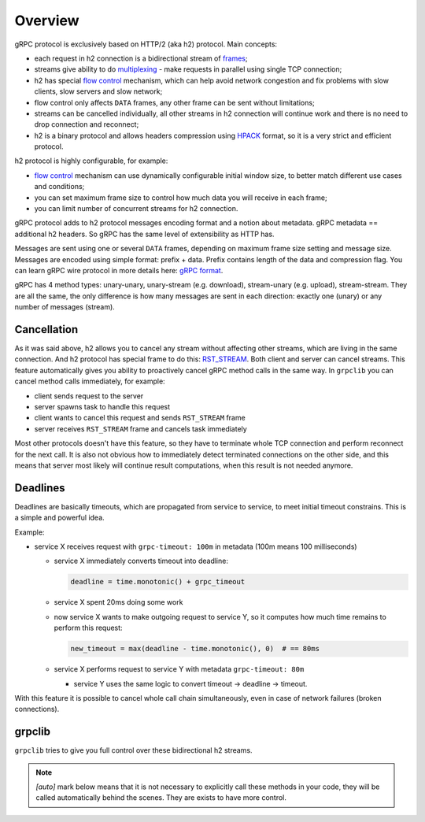 Overview
========

gRPC protocol is exclusively based on HTTP/2 (aka h2) protocol. Main concepts:

- each request in h2 connection is a bidirectional stream of frames_;
- streams give ability to do multiplexing_ - make requests in parallel using
  single TCP connection;
- h2 has special `flow control`_ mechanism, which can help avoid network
  congestion and fix problems with slow clients, slow servers and slow network;
- flow control only affects ``DATA`` frames, any other frame can be sent
  without limitations;
- streams can be cancelled individually, all other streams in h2 connection
  will continue work and there is no need to drop connection and reconnect;
- h2 is a binary protocol and allows headers compression using HPACK_ format,
  so it is a very strict and efficient protocol.

h2 protocol is highly configurable, for example:

- `flow control`_ mechanism can use dynamically configurable
  initial window size, to better match different use cases and conditions;
- you can set maximum frame size to control how much data you will
  receive in each frame;
- you can limit number of concurrent streams for h2 connection.

gRPC protocol adds to h2 protocol messages encoding format and a notion
about metadata. gRPC metadata == additional h2 headers. So gRPC has the same
level of extensibility as HTTP has.

Messages are sent using one or several ``DATA`` frames, depending on maximum
frame size setting and message size. Messages are encoded using simple format:
prefix + data. Prefix contains length of the data and compression flag. You
can learn gRPC wire protocol in more details here: `gRPC format`_.

gRPC has 4 method types: unary-unary, unary-stream (e.g. download),
stream-unary (e.g. upload), stream-stream. They are all the same, the only
difference is how many messages are sent in each direction: exactly one (unary)
or any number of messages (stream).

Cancellation
~~~~~~~~~~~~

As it was said above, h2 allows you to cancel any stream without affecting other
streams, which are living in the same connection. And h2 protocol has special
frame to do this: RST_STREAM_. Both client and server can cancel streams.
This feature automatically gives you ability to proactively cancel gRPC method
calls in the same way. In ``grpclib`` you can cancel method calls immediately,
for example:

- client sends request to the server
- server spawns task to handle this request
- client wants to cancel this request and sends ``RST_STREAM`` frame
- server receives ``RST_STREAM`` frame and cancels task immediately

Most other protocols doesn't have this feature, so they have to terminate
whole TCP connection and perform reconnect for the next call. It is also not
obvious how to immediately detect terminated connections on the other side,
and this means that server most likely will continue result computations, when
this result is not needed anymore.

Deadlines
~~~~~~~~~

Deadlines are basically timeouts, which are propagated from service to service,
to meet initial timeout constrains. This is a simple and powerful idea.

Example:

- service X receives request with ``grpc-timeout: 100m`` in metadata
  (100m means 100 milliseconds)

  - service X immediately converts timeout into deadline:

    .. code-block:: python3

      deadline = time.monotonic() + grpc_timeout

  - service X spent 20ms doing some work

  - now service X wants to make outgoing request to service Y, so it computes
    how much time remains to perform this request:

    .. code-block:: python3

      new_timeout = max(deadline - time.monotonic(), 0)  # == 80ms

  - service X performs request to service Y with metadata ``grpc-timeout: 80m``

    - service Y uses the same logic to convert timeout -> deadline -> timeout.

With this feature it is possible to cancel whole call chain simultaneously,
even in case of network failures (broken connections).

grpclib
~~~~~~~

``grpclib`` tries to give you full control over these bidirectional h2 streams.

.. note:: *[auto]* mark below means that it is not necessary to explicitly call
  these methods in your code, they will be called automatically behind the
  scenes. They are exists to have more control.

.. raw:: html
   :file: _static/diagram.html

.. _frames: http://httpwg.org/specs/rfc7540.html#FrameTypes
.. _multiplexing: http://httpwg.org/specs/rfc7540.html#StreamsLayer
.. _flow control: http://httpwg.org/specs/rfc7540.html#FlowControl
.. _HPACK: http://httpwg.org/specs/rfc7541.html
.. _gRPC format: https://github.com/grpc/grpc/blob/master/doc/PROTOCOL-HTTP2.md
.. _RST_STREAM: http://httpwg.org/specs/rfc7540.html#RST_STREAM
